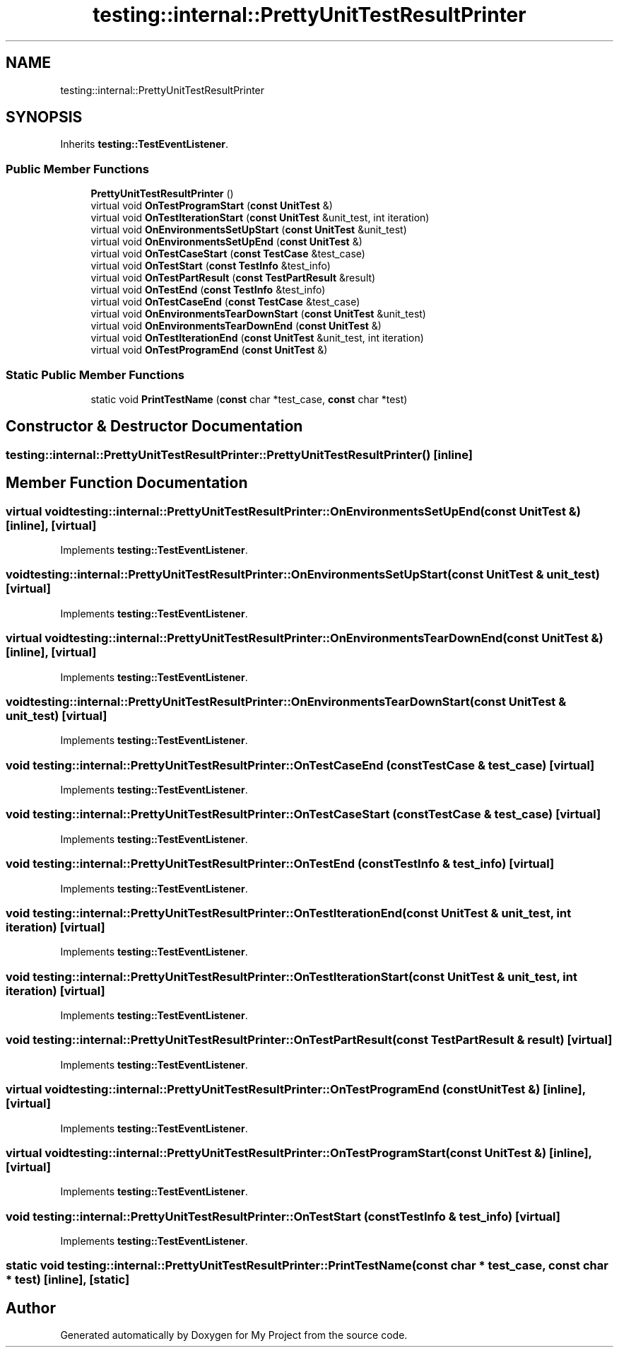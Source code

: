 .TH "testing::internal::PrettyUnitTestResultPrinter" 3 "Sun Jul 12 2020" "My Project" \" -*- nroff -*-
.ad l
.nh
.SH NAME
testing::internal::PrettyUnitTestResultPrinter
.SH SYNOPSIS
.br
.PP
.PP
Inherits \fBtesting::TestEventListener\fP\&.
.SS "Public Member Functions"

.in +1c
.ti -1c
.RI "\fBPrettyUnitTestResultPrinter\fP ()"
.br
.ti -1c
.RI "virtual void \fBOnTestProgramStart\fP (\fBconst\fP \fBUnitTest\fP &)"
.br
.ti -1c
.RI "virtual void \fBOnTestIterationStart\fP (\fBconst\fP \fBUnitTest\fP &unit_test, int iteration)"
.br
.ti -1c
.RI "virtual void \fBOnEnvironmentsSetUpStart\fP (\fBconst\fP \fBUnitTest\fP &unit_test)"
.br
.ti -1c
.RI "virtual void \fBOnEnvironmentsSetUpEnd\fP (\fBconst\fP \fBUnitTest\fP &)"
.br
.ti -1c
.RI "virtual void \fBOnTestCaseStart\fP (\fBconst\fP \fBTestCase\fP &test_case)"
.br
.ti -1c
.RI "virtual void \fBOnTestStart\fP (\fBconst\fP \fBTestInfo\fP &test_info)"
.br
.ti -1c
.RI "virtual void \fBOnTestPartResult\fP (\fBconst\fP \fBTestPartResult\fP &result)"
.br
.ti -1c
.RI "virtual void \fBOnTestEnd\fP (\fBconst\fP \fBTestInfo\fP &test_info)"
.br
.ti -1c
.RI "virtual void \fBOnTestCaseEnd\fP (\fBconst\fP \fBTestCase\fP &test_case)"
.br
.ti -1c
.RI "virtual void \fBOnEnvironmentsTearDownStart\fP (\fBconst\fP \fBUnitTest\fP &unit_test)"
.br
.ti -1c
.RI "virtual void \fBOnEnvironmentsTearDownEnd\fP (\fBconst\fP \fBUnitTest\fP &)"
.br
.ti -1c
.RI "virtual void \fBOnTestIterationEnd\fP (\fBconst\fP \fBUnitTest\fP &unit_test, int iteration)"
.br
.ti -1c
.RI "virtual void \fBOnTestProgramEnd\fP (\fBconst\fP \fBUnitTest\fP &)"
.br
.in -1c
.SS "Static Public Member Functions"

.in +1c
.ti -1c
.RI "static void \fBPrintTestName\fP (\fBconst\fP char *test_case, \fBconst\fP char *test)"
.br
.in -1c
.SH "Constructor & Destructor Documentation"
.PP 
.SS "testing::internal::PrettyUnitTestResultPrinter::PrettyUnitTestResultPrinter ()\fC [inline]\fP"

.SH "Member Function Documentation"
.PP 
.SS "virtual void testing::internal::PrettyUnitTestResultPrinter::OnEnvironmentsSetUpEnd (\fBconst\fP \fBUnitTest\fP &)\fC [inline]\fP, \fC [virtual]\fP"

.PP
Implements \fBtesting::TestEventListener\fP\&.
.SS "void testing::internal::PrettyUnitTestResultPrinter::OnEnvironmentsSetUpStart (\fBconst\fP \fBUnitTest\fP & unit_test)\fC [virtual]\fP"

.PP
Implements \fBtesting::TestEventListener\fP\&.
.SS "virtual void testing::internal::PrettyUnitTestResultPrinter::OnEnvironmentsTearDownEnd (\fBconst\fP \fBUnitTest\fP &)\fC [inline]\fP, \fC [virtual]\fP"

.PP
Implements \fBtesting::TestEventListener\fP\&.
.SS "void testing::internal::PrettyUnitTestResultPrinter::OnEnvironmentsTearDownStart (\fBconst\fP \fBUnitTest\fP & unit_test)\fC [virtual]\fP"

.PP
Implements \fBtesting::TestEventListener\fP\&.
.SS "void testing::internal::PrettyUnitTestResultPrinter::OnTestCaseEnd (\fBconst\fP \fBTestCase\fP & test_case)\fC [virtual]\fP"

.PP
Implements \fBtesting::TestEventListener\fP\&.
.SS "void testing::internal::PrettyUnitTestResultPrinter::OnTestCaseStart (\fBconst\fP \fBTestCase\fP & test_case)\fC [virtual]\fP"

.PP
Implements \fBtesting::TestEventListener\fP\&.
.SS "void testing::internal::PrettyUnitTestResultPrinter::OnTestEnd (\fBconst\fP \fBTestInfo\fP & test_info)\fC [virtual]\fP"

.PP
Implements \fBtesting::TestEventListener\fP\&.
.SS "void testing::internal::PrettyUnitTestResultPrinter::OnTestIterationEnd (\fBconst\fP \fBUnitTest\fP & unit_test, int iteration)\fC [virtual]\fP"

.PP
Implements \fBtesting::TestEventListener\fP\&.
.SS "void testing::internal::PrettyUnitTestResultPrinter::OnTestIterationStart (\fBconst\fP \fBUnitTest\fP & unit_test, int iteration)\fC [virtual]\fP"

.PP
Implements \fBtesting::TestEventListener\fP\&.
.SS "void testing::internal::PrettyUnitTestResultPrinter::OnTestPartResult (\fBconst\fP \fBTestPartResult\fP & result)\fC [virtual]\fP"

.PP
Implements \fBtesting::TestEventListener\fP\&.
.SS "virtual void testing::internal::PrettyUnitTestResultPrinter::OnTestProgramEnd (\fBconst\fP \fBUnitTest\fP &)\fC [inline]\fP, \fC [virtual]\fP"

.PP
Implements \fBtesting::TestEventListener\fP\&.
.SS "virtual void testing::internal::PrettyUnitTestResultPrinter::OnTestProgramStart (\fBconst\fP \fBUnitTest\fP &)\fC [inline]\fP, \fC [virtual]\fP"

.PP
Implements \fBtesting::TestEventListener\fP\&.
.SS "void testing::internal::PrettyUnitTestResultPrinter::OnTestStart (\fBconst\fP \fBTestInfo\fP & test_info)\fC [virtual]\fP"

.PP
Implements \fBtesting::TestEventListener\fP\&.
.SS "static void testing::internal::PrettyUnitTestResultPrinter::PrintTestName (\fBconst\fP char * test_case, \fBconst\fP char * test)\fC [inline]\fP, \fC [static]\fP"


.SH "Author"
.PP 
Generated automatically by Doxygen for My Project from the source code\&.
